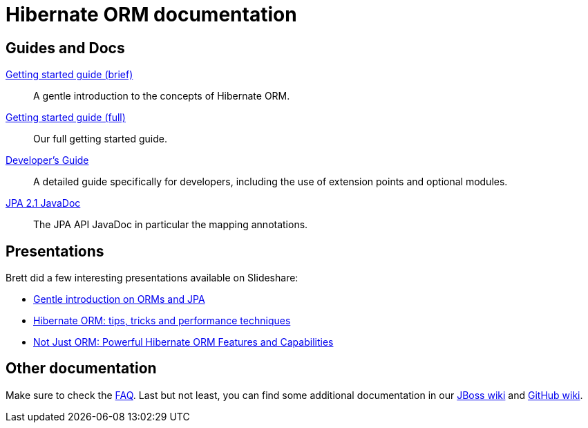 = Hibernate ORM documentation
:awestruct-layout: project-documentation
:awestruct-project: orm

== Guides and Docs

link:/orm/documentation/getting-started[Getting started guide (brief)]::
A gentle introduction to the concepts of Hibernate ORM.
link:http://docs.jboss.org/hibernate/orm/4.2/quickstart/en-US/html/[Getting started guide (full)]::
Our full getting started guide.
link:http://docs.jboss.org/hibernate/orm/4.2/devguide/en-US/html/[Developer's Guide]::
A detailed guide specifically for developers, including the use of extension points and optional modules.
link:http://docs.jboss.org/hibernate/jpa/2.1/api/[JPA 2.1 JavaDoc]::
The JPA API JavaDoc in particular the mapping annotations.

== Presentations

Brett did a few interesting presentations available on Slideshare:

* http://www.slideshare.net/brmeyer/orm-jpa-hibernate-overview[Gentle introduction on ORMs and JPA]
* http://www.slideshare.net/brmeyer/hibernate-orm-performance-31550150[Hibernate ORM: tips, tricks and performance techniques]
* http://www.slideshare.net/brmeyer/hibernate-orm-features[Not Just ORM: Powerful Hibernate ORM Features and Capabilities]

== Other documentation

Make sure to check the link:/orm/faq/[FAQ].
Last but not least, you can find some additional documentation in our https://community.jboss.org/en/hibernate[JBoss wiki] and https://github.com/hibernate/hibernate-orm/wiki/_pages[GitHub wiki].

